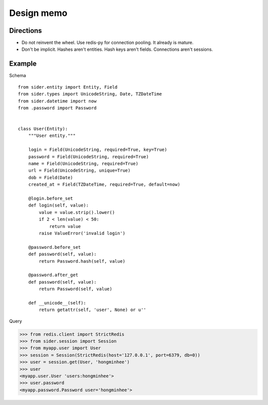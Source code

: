 Design memo
===========

Directions
----------

- Do not reinvent the wheel.  Use redis-py for connection pooling.
  It already is mature.
- Don't be implicit.  Hashes aren't entities.  Hash keys aren't fields.
  Connections aren't sessions.


Example
-------

Schema

::

    from sider.entity import Entity, Field
    from sider.types import UnicodeString, Date, TZDateTime
    from sider.datetime import now
    from .password import Password


    class User(Entity):
        """User entity."""

        login = Field(UnicodeString, required=True, key=True)
        password = Field(UnicodeString, required=True)
        name = Field(UnicodeString, required=True)
        url = Field(UnicodeString, unique=True)
        dob = Field(Date)
        created_at = Field(TZDateTime, required=True, default=now)

        @login.before_set
        def login(self, value):
            value = value.strip().lower()
            if 2 < len(value) < 50:
                return value
            raise ValueError('invalid login')

        @password.before_set
        def password(self, value):
            return Password.hash(self, value)

        @password.after_get
        def password(self, value):
            return Password(self, value)

        def __unicode__(self):
            return getattr(self, 'user', None) or u''

Query

.. sourcecode:: pycon

   >>> from redis.client import StrictRedis
   >>> from sider.session import Session
   >>> from myapp.user import User
   >>> session = Session(StrictRedis(host='127.0.0.1', port=6379, db=0))
   >>> user = session.get(User, 'hongminhee')
   >>> user
   <myapp.user.User 'users:hongminhee'>
   >>> user.password
   <myapp.password.Password user='hongminhee'>

